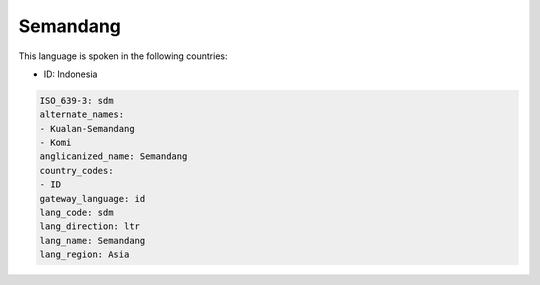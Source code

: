 .. _sdm:

Semandang
=========

This language is spoken in the following countries:

* ID: Indonesia

.. code-block:: yaml

    ISO_639-3: sdm
    alternate_names:
    - Kualan-Semandang
    - Komi
    anglicanized_name: Semandang
    country_codes:
    - ID
    gateway_language: id
    lang_code: sdm
    lang_direction: ltr
    lang_name: Semandang
    lang_region: Asia
    
